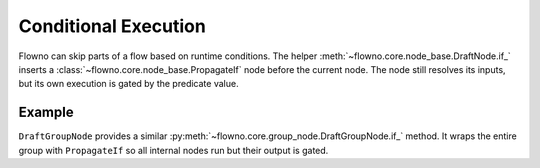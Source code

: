 .. role:: python(code)
   :language: python

****************************
Conditional Execution
****************************

Flowno can skip parts of a flow based on runtime conditions. The helper
:meth:`~flowno.core.node_base.DraftNode.if_` inserts a
:class:`~flowno.core.node_base.PropagateIf` node before the current node.
The node still resolves its inputs, but its own execution is gated by the
predicate value.

Example
=======

.. testcode::

   from flowno import node, FlowHDL

   @node
   async def AddOne(x: int) -> int:
       return x + 1

   @node
   async def IsEven(x: int) -> bool:
       return x % 2 == 0

   with FlowHDL() as f:
       f.val = AddOne(1).if_(IsEven(2))

   f.run_until_complete()
   print(f.val.get_data())

.. testoutput::

   (2,)

``DraftGroupNode`` provides a similar :py:meth:`~flowno.core.group_node.DraftGroupNode.if_`
method. It wraps the entire group with ``PropagateIf`` so all internal nodes
run but their output is gated.
